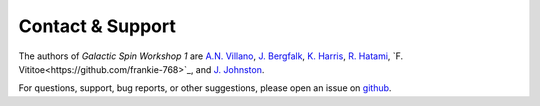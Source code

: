 =================
Contact & Support
=================

The authors of *Galactic Spin Workshop 1* are `A.N. Villano <https://github.com/villaa>`_, `J. Bergfalk <https://github.com/juditbergfalk>`_, `K. Harris <https://github.com/nuclearGoblin>`_, `R. Hatami <https://github.com/mabs33>`_, `F. Vititoe<https://github.com/frankie-768>`_, and `J. Johnston <https://github.com/joohlz>`_.

For questions, support, bug reports, or other suggestions, please open an issue
on `github <https://github.com/villano-lab/galactic-spin-W1/issues>`_.